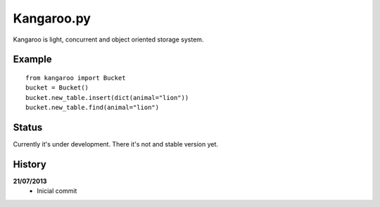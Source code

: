 Kangaroo.py
========

Kangaroo is light, concurrent and object oriented storage system. 


Example
-------
::

    from kangaroo import Bucket
    bucket = Bucket()
    bucket.new_table.insert(dict(animal="lion"))
    bucket.new_table.find(animal="lion")


Status
------------------
Currently it's under development. There it's not and stable version yet.


History
-------
**21/07/2013**
 - Inicial commit
